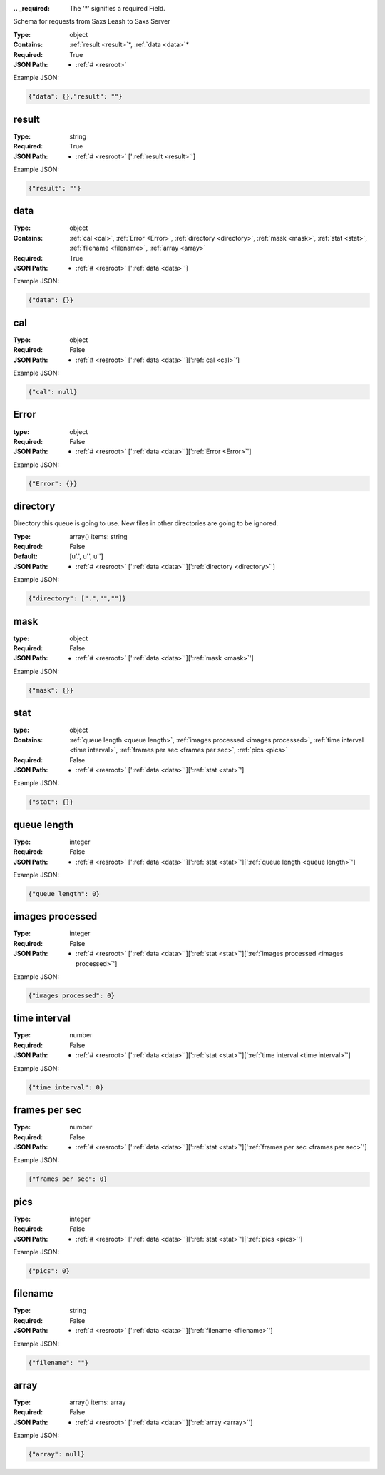 .. raw:: html

    <style> .red {color:red} </style>

.. role:: red

:.. _required:

 The ':red:`*`' signifies a required Field.

Schema for requests from Saxs Leash to Saxs Server


:Type:
  object
:Contains:
  :ref:`result <result>`:red:`*`, :ref:`data <data>`:red:`*`
:Required:
  True
:JSON Path:
  * :ref:`# <resroot>` 

Example JSON: 

.. code:: json

    {"data": {},"result": ""}

.. _result:

result
--------------------

:Type:
  string
:Required:
  True
:JSON Path:
  * :ref:`# <resroot>` [':ref:`result <result>`']

Example JSON: 

.. code:: json

    {"result": ""}

.. _data:

data
--------------------

:Type:
  object
:Contains:
  :ref:`cal <cal>`, :ref:`Error <Error>`, :ref:`directory <directory>`, :ref:`mask <mask>`, :ref:`stat <stat>`, :ref:`filename <filename>`, :ref:`array <array>`
:Required:
  True
:JSON Path:
  * :ref:`# <resroot>` [':ref:`data <data>`']

Example JSON: 

.. code:: json

    {"data": {}}

.. _cal:

cal
--------------------

:Type:
  object
:Required:
  False
:JSON Path:
  * :ref:`# <resroot>` [':ref:`data <data>`'][':ref:`cal <cal>`']

Example JSON: 

.. code:: json

    {"cal": null}

.. _Error:

Error
--------------------

:type:
  object


:Required:
  False
:JSON Path:
  * :ref:`# <resroot>` [':ref:`data <data>`'][':ref:`Error <Error>`']

Example JSON: 

.. code:: json

    {"Error": {}}

.. _directory:

directory
--------------------

Directory this queue is going to use. New files in other directories are going to be ignored.


:Type:
  array() items: string 
:Required:
  False
:Default:
  [u'.', u'', u'']
:JSON Path:
  * :ref:`# <resroot>` [':ref:`data <data>`'][':ref:`directory <directory>`']

Example JSON: 

.. code:: json

    {"directory": [".","",""]}

.. _mask:

mask
--------------------

:type:
  object


:Required:
  False
:JSON Path:
  * :ref:`# <resroot>` [':ref:`data <data>`'][':ref:`mask <mask>`']

Example JSON: 

.. code:: json

    {"mask": {}}

.. _stat:

stat
--------------------

:type:
  object


:Contains:
  :ref:`queue length <queue length>`, :ref:`images processed <images processed>`, :ref:`time interval <time interval>`, :ref:`frames per sec <frames per sec>`, :ref:`pics <pics>`
:Required:
  False
:JSON Path:
  * :ref:`# <resroot>` [':ref:`data <data>`'][':ref:`stat <stat>`']

Example JSON: 

.. code:: json

    {"stat": {}}

.. _queue length:

queue length
--------------------

:Type:
  integer
:Required:
  False
:JSON Path:
  * :ref:`# <resroot>` [':ref:`data <data>`'][':ref:`stat <stat>`'][':ref:`queue length <queue length>`']

Example JSON: 

.. code:: json

    {"queue length": 0}

.. _images processed:

images processed
--------------------

:Type:
  integer
:Required:
  False
:JSON Path:
  * :ref:`# <resroot>` [':ref:`data <data>`'][':ref:`stat <stat>`'][':ref:`images processed <images processed>`']

Example JSON: 

.. code:: json

    {"images processed": 0}

.. _time interval:

time interval
--------------------

:Type:
  number
:Required:
  False
:JSON Path:
  * :ref:`# <resroot>` [':ref:`data <data>`'][':ref:`stat <stat>`'][':ref:`time interval <time interval>`']

Example JSON: 

.. code:: json

    {"time interval": 0}

.. _frames per sec:

frames per sec
--------------------

:Type:
  number
:Required:
  False
:JSON Path:
  * :ref:`# <resroot>` [':ref:`data <data>`'][':ref:`stat <stat>`'][':ref:`frames per sec <frames per sec>`']

Example JSON: 

.. code:: json

    {"frames per sec": 0}

.. _pics:

pics
--------------------

:Type:
  integer
:Required:
  False
:JSON Path:
  * :ref:`# <resroot>` [':ref:`data <data>`'][':ref:`stat <stat>`'][':ref:`pics <pics>`']

Example JSON: 

.. code:: json

    {"pics": 0}

.. _filename:

filename
--------------------

:Type:
  string
:Required:
  False
:JSON Path:
  * :ref:`# <resroot>` [':ref:`data <data>`'][':ref:`filename <filename>`']

Example JSON: 

.. code:: json

    {"filename": ""}

.. _array:

array
--------------------

:Type:
  array() items: array 
:Required:
  False
:JSON Path:
  * :ref:`# <resroot>` [':ref:`data <data>`'][':ref:`array <array>`']

Example JSON: 

.. code:: json

    {"array": null}

